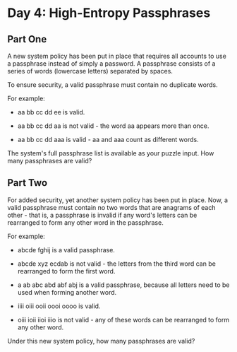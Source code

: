 * Day 4: High-Entropy Passphrases

** Part One

   A new system policy has been put in place that requires all accounts to use
   a passphrase instead of simply a password. A passphrase consists of a
   series of words (lowercase letters) separated by spaces.

   To ensure security, a valid passphrase must contain no duplicate words.

   For example:

   - aa bb cc dd ee is valid.

   - aa bb cc dd aa is not valid - the word aa appears more than once.

   - aa bb cc dd aaa is valid - aa and aaa count as different words.

   The system's full passphrase list is available as your puzzle input. How
   many passphrases are valid?

** Part Two

   For added security, yet another system policy has been put in place. Now, a
   valid passphrase must contain no two words that are anagrams of each
   other - that is, a passphrase is invalid if any word's letters can be
   rearranged to form any other word in the passphrase.

   For example:

   - abcde fghij is a valid passphrase.

   - abcde xyz ecdab is not valid - the letters from the third word can be
     rearranged to form the first word.

   - a ab abc abd abf abj is a valid passphrase, because all letters need to
     be used when forming another word.

   - iiii oiii ooii oooi oooo is valid.

   - oiii ioii iioi iiio is not valid - any of these words can be rearranged
     to form any other word.

   Under this new system policy, how many passphrases are valid?
